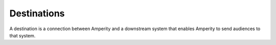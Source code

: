 .. https://docs.amperity.com/reference/


.. meta::
    :description lang=en:
        A destination is a connection between Amperity and a downstream system that enables Amperity to send audiences to that system.

.. meta::
    :content class=swiftype name=body data-type=text:
        A destination is a connection between Amperity and a downstream system that enables Amperity to send audiences to that system.

.. meta::
    :content class=swiftype name=title data-type=string:
        Destinations

==================================================
Destinations
==================================================

.. destinations-page-start

A destination is a connection between Amperity and a downstream system that enables Amperity to send audiences to that system.

.. destinations-page-end

.. destinations-page-grid-start

.. grid:: 1 1 2 2
   :gutter: 2
   :padding: 0
   :class-row: surface

   .. grid-item-card:: About destinations
      :link: destinations.html

   .. grid-item-card:: Destinations list
      :link: ../destinations.html

   .. grid-item-card:: Orchestration groups
      :link: orchestration_groups.html

.. destinations-page-grid-end
